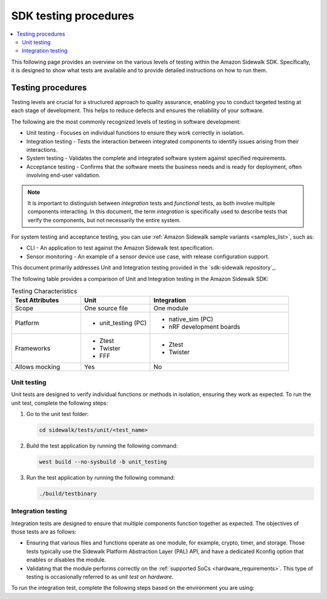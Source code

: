 .. _sidewalk_testing:

SDK testing procedures
######################

.. contents::
   :local:
   :depth: 2

This following page provides an overview on the various levels of testing within the Amazon Sidewalk SDK.
Specifically, it is designed to show what tests are available and to provide detailed instructions on how to run them.

Testing procedures
******************

Testing levels are crucial for a structured approach to quality assurance, enabling you to conduct targeted testing at each stage of development.
This helps to reduce defects and ensures the reliability of your software.

The following are the most commonly recognized levels of testing in software development:

* Unit testing - Focuses on individual functions to ensure they work correctly in isolation.
* Integration testing - Tests the interaction between integrated components to identify issues arising from their interactions.
* System testing - Validates the complete and integrated software system against specified requirements.
* Acceptance testing - Confirms that the software meets the business needs and is ready for deployment, often involving end-user validation.

.. note::

    It is important to distinguish between *integration* tests and *functional* tests, as both involve multiple components interacting.
    In this document, the term *integration* is specifically used to describe tests that verify the components, but not necessarily the entire system.

For system testing and acceptance testing, you can use :ref:`Amazon Sidewalk sample variants <samples_list>`, such as:

* CLI - An application to test against the Amazon Sidewalk test specification.
* Sensor monitoring - An example of a sensor device use case, with release configuration support.

This document primarily addresses Unit and Integration testing provided in the `sdk-sidewalk repository`_.

The following table provides a comparison of Unit and Integration testing in the Amazon Sidewalk SDK:

.. list-table:: Testing Characteristics
   :widths: 25 25 50
   :header-rows: 1

   * - Test Attributes
     - Unit
     - Integration
   * - Scope
     - One source file
     - One module
   * - Platform
     - * unit_testing (PC)
     - * native_sim (PC)
       * nRF development boards
   * - Frameworks
     - * Ztest
       * Twister
       * FFF
     - * Ztest
       * Twister
   * - Allows mocking
     - Yes
     - No

Unit testing
============

Unit tests are designed to verify individual functions or methods in isolation, ensuring they work as expected.
To run the unit test, complete the following steps:

#. Go to the unit test folder:

   .. code-block:: bash

      cd sidewalk/tests/unit/<test_name>

#. Build the test application by running the following command:

   .. code-block:: bash

      west build --no-sysbuild -b unit_testing

#. Run the test application by running the following command:

   .. code-block:: bash

      ./build/testbinary

Integration testing
===================

Integration tests are designed to ensure that multiple components function together as expected.
The objectives of those tests are as follows:

* Ensuring that various files and functions operate as one module, for example, crypto, timer, and storage.
  Those tests typically use the Sidewalk Platform Abstraction Layer (PAL) API, and have a dedicated Kconfig option that enables or disables the module.
* Validating that the module performs correctly on the :ref:`supported SoCs <hardware_requirements>`.
  This type of testing is occasionally referred to as *unit test on hardware*.

To run the integration test, complete the following steps based on the environment you are using:

.. tabs::

    .. tab:: native_sim (PC)

        #. Go to the integration test folder:

            .. code-block:: bash

                cd sidewalk/tests/integration/<test_name>

        #. Build the test application by running the following command:

            .. code-block:: bash

                west build -b native_sim

        #. Run the test application by running the following command:

            .. code-block:: bash

                ./build/<test_name>/zephyr/zephyr.exe

    .. tab:: Development kits

        #. Go to the integration test folder:

            .. code-block:: bash

                cd sidewalk/tests/integration/<test_name>

        #. Build the test application by running the following command:

            .. code-block:: bash

                west build -b <board_name>

            Use your board name e.g. ``nRF52840dk/nrf52840``, ``nRF55l15dk/nrf54l15/cpuapp``.

        #. Flash the test application by running the following command:

            .. code-block:: bash

                west flash

            Make sure your board is connected to the computer.
            Test output will be displayed on the UART console.

